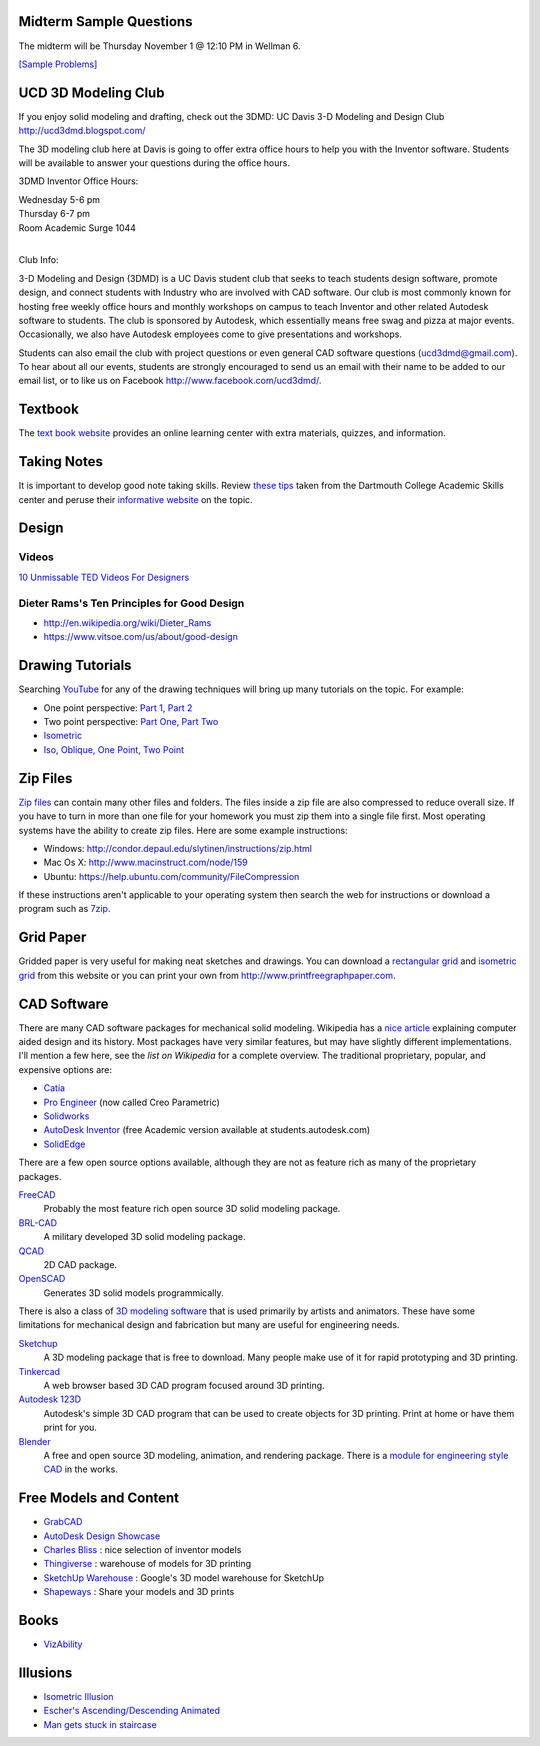 Midterm Sample Questions
========================

The midterm will be Thursday November 1 @ 12:10 PM in Wellman 6.

`[Sample Problems] <midterm-samples.html>`_

UCD 3D Modeling Club
====================

If you enjoy solid modeling and drafting, check out the 3DMD: UC Davis 3-D
Modeling and Design Club http://ucd3dmd.blogspot.com/

The 3D modeling club here at Davis is going to offer extra office hours to help
you with the Inventor software. Students will be available to answer your
questions during the office hours.

3DMD Inventor Office Hours:

| Wednesday 5-6 pm
| Thursday 6-7 pm
| Room Academic Surge 1044
|

Club Info:

3-D Modeling and Design (3DMD) is a UC Davis student club that seeks to teach
students design software, promote design, and connect students with Industry
who are involved with CAD software. Our club is most commonly known for hosting
free weekly office hours and monthly workshops on campus to teach Inventor and
other related Autodesk software to students.  The club is sponsored by
Autodesk, which essentially means free swag and pizza at major events.
Occasionally, we also have Autodesk employees come to give presentations and
workshops.

Students can also email the club with project questions or even general CAD
software questions (ucd3dmd@gmail.com).  To hear about all our events, students
are strongly encouraged to send us an email with their name to be added to our
email list, or to like us on Facebook http://www.facebook.com/ucd3dmd/.

Textbook
========

The `text book website`_ provides an online learning center with extra materials,
quizzes, and information.

.. _text book website: http://www.mhhe.com/bertoline

Taking Notes
============

It is important to develop good note taking skills. Review `these tips`_ taken
from the Dartmouth College Academic Skills center and peruse their `informative
website`_ on the topic.

.. _`these tips`: media/documents/taking-notes.pdf
.. _`informative website`: http://www.dartmouth.edu/~acskills/success/notes.html

Design
======

Videos
------

`10 Unmissable TED Videos For Designers <http://www.hongkiat.com/blog/ted-video-for-web-designers/>`_

Dieter Rams's Ten Principles for Good Design
--------------------------------------------

- http://en.wikipedia.org/wiki/Dieter_Rams
- https://www.vitsoe.com/us/about/good-design

Drawing Tutorials
=================

Searching YouTube_ for any of the drawing techniques will bring up many
tutorials on the topic. For example:

- One point perspective: `Part 1 <http://youtu.be/zrYDFnaKc7s>`_, `Part 2
  <http://youtu.be/kUSBliw2gVs>`_
- Two point perspective: `Part One <http://youtu.be/KE3ZkWtX8UU>`_, `Part Two
  <http://youtu.be/WQj57V8v4pI>`_
- `Isometric <http://youtu.be/KN7281MUp_U>`_
- `Iso, Oblique, One Point, Two Point <http://youtu.be/fU8so10cXUo>`_

.. _Youtube: http://www.youtube.com

Zip Files
=========

`Zip files`_ can contain many other files and folders. The files inside a zip
file are also compressed to reduce overall size. If you have to turn in more
than one file for your homework you must zip them into a single file first.
Most operating systems have the ability to create zip files. Here are some
example instructions:

- Windows: http://condor.depaul.edu/slytinen/instructions/zip.html
- Mac Os X: http://www.macinstruct.com/node/159
- Ubuntu: https://help.ubuntu.com/community/FileCompression

If these instructions aren't applicable to your operating system then search
the web for instructions or download a program such as 7zip_.

.. _Zip files: http://en.wikipedia.org/wiki/Zip_%28file_format%29
.. _7zip: http://www.7-zip.org/

Grid Paper
==========

Gridded paper is very useful for making neat sketches and drawings. You can
download a `rectangular grid`_ and `isometric grid`_ from this website or you
can print your own from http://www.printfreegraphpaper.com.

.. _`rectangular grid`: media/documents/rectgrd.pdf
.. _`isometric grid`: media/documents/isogrd.pdf

CAD Software
============

There are many CAD software packages for mechanical solid modeling. Wikipedia
has a `nice article`_ explaining computer aided design and its history. Most
packages have very similar features, but may have slightly different
implementations. I'll mention a few here, see the `list on Wikipedia` for a
complete overview. The traditional proprietary, popular, and expensive options
are:

- Catia_
- `Pro Engineer`_ (now called Creo Parametric)
- Solidworks_
- `AutoDesk Inventor`_ (free Academic version available at
  students.autodesk.com)
- SolidEdge_

There are a few open source options available, although they are not as feature
rich as many of the proprietary packages.

FreeCAD_
   Probably the most feature rich open source 3D solid modeling package.
BRL-CAD_
   A military developed 3D solid modeling package.
QCAD_
   2D CAD package.
OpenSCAD_
   Generates 3D solid models programmically.

There is also a class of `3D modeling software`_ that is used primarily by artists
and animators. These have some limitations for mechanical design and
fabrication but many are useful for engineering needs.

Sketchup_
   A 3D modeling package that is free to download. Many people make use of it
   for rapid prototyping and 3D printing.
Tinkercad_
   A web browser based 3D CAD program focused around 3D printing.
`Autodesk 123D`_
   Autodesk's simple 3D CAD program that can be used to create objects for 3D
   printing. Print at home or have them print for you.
Blender_
   A free and open source 3D modeling, animation, and rendering package. There
   is a `module for engineering style CAD`_ in the works.

.. _nice article: http://en.wikipedia.org/wiki/Computer-aided_design
.. _list on Wikipedia: http://en.wikipedia.org/wiki/List_of_computer-aided_design_editors
.. _Solidworks: http://www.solidworks.com
.. _AutoDesk Inventor: http://usa.autodesk.com/autodesk-inventor
.. _Pro Engineer: http://www.ptc.com/product/creo/parametric
.. _Catia: http://www.3ds.com/products/catia
.. _SolidEdge: http://www.siemens.com/solidedge
.. _FreeCAD: http://sourceforge.net/apps/mediawiki/free-cad
.. _BRL-CAD: http://brlcad.org
.. _QCAD: http://www.ribbonsoft.com/en/qcad
.. _OpenSCAD: http://www.openscad.org
.. _3D modeling software: http://en.wikipedia.org/wiki/3D_computer_graphics_software
.. _Sketchup: http://www.sketchup.com
.. _Tinkercad: http://www.tinkercad.com
.. _Autodesk 123D: http://www.123dapp.com
.. _Blender: http://www.blender.org
.. _module for engineering style CAD: http://projects.blender.org/projects/blendercad/

Free Models and Content
=======================

- GrabCAD_
- `AutoDesk Design Showcase`_
- `Charles Bliss`_ : nice selection of inventor models
- Thingiverse_ : warehouse of models for 3D printing
- `SketchUp Warehouse`_ : Google's 3D model warehouse for SketchUp
- Shapeways_ : Share your models and 3D prints

.. _GrabCAD: http://grabcad.com/
.. _AutoDesk Design Showcase: http://students.autodesk.com/?nd=showcase_gallery
.. _Charles Bliss: http://www.cbliss.com/inventor
.. _Thingiverse: http://www.thingiverse.com/
.. _SketchUp Warehouse: http://sketchup.google.com/3dwarehouse/
.. _Shapeways: http://www.shapeways.com

Books
=====

- `VizAbility <http://ldt.stanford.edu/~bhavin/viz/>`_

Illusions
=========

- `Isometric Illusion <https://plus.google.com/u/0/116973436260300431929/posts/KX34FAgeD6U>`_
- `Escher's Ascending/Descending Animated <http://youtu.be/Xf9QwQ3JM3Q>`_
- `Man gets stuck in staircase <http://youtu.be/PI-b9ye4RqY>`_
